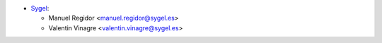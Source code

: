 * `Sygel <https://www.sygel.es>`_:

  * Manuel Regidor <manuel.regidor@sygel.es>
  * Valentin Vinagre <valentin.vinagre@sygel.es>
